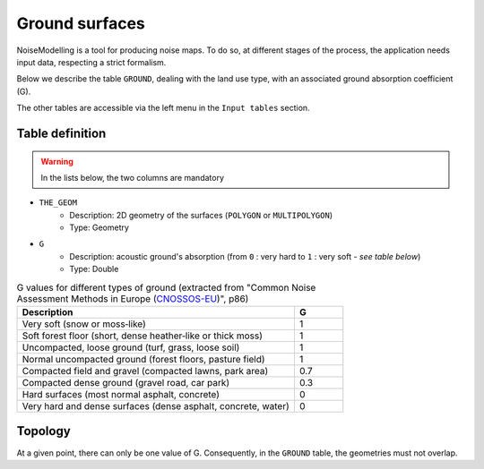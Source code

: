 Ground surfaces
^^^^^^^^^^^^^^^^^^^^^^^^^^^^^^^^^^^^

NoiseModelling is a tool for producing noise maps. To do so, at different stages of the process, the application needs input data, respecting a strict formalism.

Below we describe the table ``GROUND``, dealing with the land use type, with an associated ground absorption coefficient (G). 

The other tables are accessible via the left menu in the ``Input tables`` section.

.. figure:: images/Input_tables/ground_clc_banner.jpg
	:align: center

Table definition
---------------------

.. warning::
	In the lists below, the two columns are mandatory


* ``THE_GEOM``
	* Description: 2D geometry of the surfaces (``POLYGON`` or ``MULTIPOLYGON``)
	* Type: Geometry
* ``G``
	* Description: acoustic ground's absorption (from ``0`` : very hard to ``1`` : very soft - *see table below*)
	* Type: Double


.. list-table:: G values for different types of ground (extracted from "Common Noise Assessment Methods in Europe (`CNOSSOS-EU`_)", p86)
   :widths: 85 15
   :header-rows: 1

   * - Description
     - G
   * - Very soft (snow or moss‐like)
     - 1
   * - Soft forest floor (short, dense heather‐like or thick moss)
     - 1
   * - Uncompacted, loose ground (turf, grass, loose soil)
     - 1
   * - Normal uncompacted ground (forest floors, pasture field)
     - 1
   * - Compacted field and gravel (compacted lawns, park area)
     - 0.7
   * - Compacted dense ground (gravel road, car park)
     - 0.3
   * - Hard surfaces (most normal asphalt, concrete)
     - 0
   * - Very hard and dense surfaces (dense asphalt, concrete, water)
     - 0

.. _CNOSSOS-EU : https://hal.archives-ouvertes.fr/hal-00985998/document

Topology
---------------------

At a given point, there can only be one value of G. Consequently, in the ``GROUND`` table, the geometries must not overlap.


